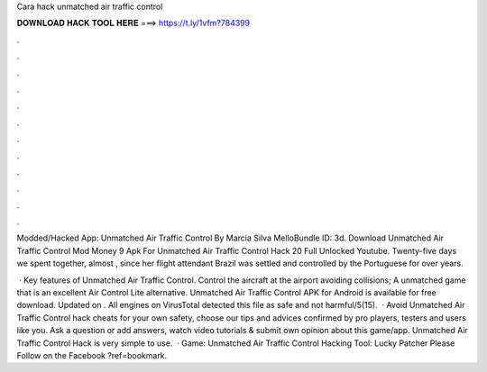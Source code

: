 Cara hack unmatched air traffic control



𝐃𝐎𝐖𝐍𝐋𝐎𝐀𝐃 𝐇𝐀𝐂𝐊 𝐓𝐎𝐎𝐋 𝐇𝐄𝐑𝐄 ===> https://t.ly/1vfm?784399



.



.



.



.



.



.



.



.



.



.



.



.

Modded/Hacked App: Unmatched Air Traffic Control By Marcia Silva MelloBundle ID: 3d. Download Unmatched Air Traffic Control Mod Money 9 Apk For Unmatched Air Traffic Control Hack 20 Full Unlocked Youtube. Twenty-five days we spent together, almost , since her flight attendant Brazil was settled and controlled by the Portuguese for over years.

 · Key features of Unmatched Air Traffic Control. Control the aircraft at the airport avoiding collisions; A unmatched game that is an excellent Air Control Lite alternative. Unmatched Air Traffic Control APK for Android is available for free download. Updated on . All engines on VirusTotal detected this file as safe and not harmful/5(15).  · Avoid Unmatched Air Traffic Control hack cheats for your own safety, choose our tips and advices confirmed by pro players, testers and users like you. Ask a question or add answers, watch video tutorials & submit own opinion about this game/app. Unmatched Air Traffic Control Hack is very simple to use.  · Game: Unmatched Air Traffic Control Hacking Tool: Lucky Patcher Please Follow on the Facebook ?ref=bookmark.

